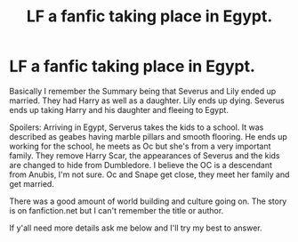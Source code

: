 #+TITLE: LF a fanfic taking place in Egypt.

* LF a fanfic taking place in Egypt.
:PROPERTIES:
:Author: SarfireBR
:Score: 4
:DateUnix: 1622508087.0
:DateShort: 2021-Jun-01
:FlairText: What's That Fic?
:END:
Basically I remember the Summary being that Severus and Lily ended up married. They had Harry as well as a daughter. Lily ends up dying. Severus ends up taking Harry and his daughter and fleeing to Egypt.

Spoilers: Arriving in Egypt, Serverus takes the kids to a school. It was described as geabes having marble pillars and smooth flooring. He ends up working for the school, he meets as Oc but she's from a very important family. They remove Harry Scar, the appearances of Severus and the kids are changed to hide from Dumbledore. I believe the OC is a descendant from Anubis, I'm not sure. Oc and Snape get close, they meet her family and get married.

There was a good amount of world building and culture going on. The story is on fanfiction.net but I can't remember the title or author.

If y'all need more details ask me below and I'll try my best to answer.

